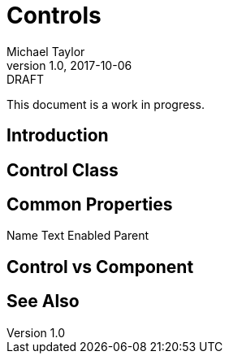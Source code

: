 = Controls
Michael Taylor
v1.0, 2017-10-06
:link-base: https://github.com/michaeltccd/itse1430/lessons

.DRAFT
****
This document is a work in progress.
****

== Introduction

== Control Class

== Common Properties

Name
Text
Enabled
Parent

== Control vs Component

== See Also
